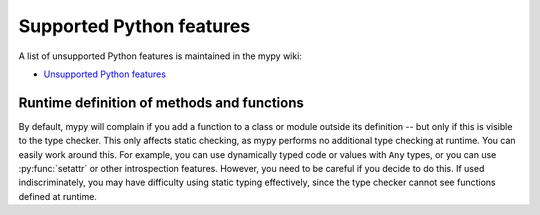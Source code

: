 Supported Python features
=========================

A list of unsupported Python features is maintained in the mypy wiki:

- `Unsupported Python features <https://github.com/python/mypy/wiki/Unsupported-Python-Features>`_

Runtime definition of methods and functions
*******************************************

By default, mypy will complain if you add a function to a class
or module outside its definition -- but only if this is visible to the
type checker. This only affects static checking, as mypy performs no
additional type checking at runtime. You can easily work around
this. For example, you can use dynamically typed code or values with
``Any`` types, or you can use :py:func:`setattr` or other introspection
features. However, you need to be careful if you decide to do this. If
used indiscriminately, you may have difficulty using static typing
effectively, since the type checker cannot see functions defined at
runtime.
